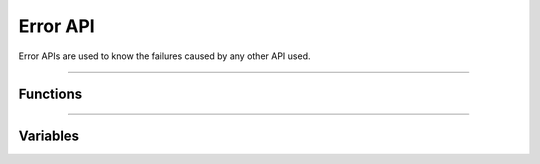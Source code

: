 Error API
**********
Error APIs are used to know the failures caused by any other API used.

----

Functions
---------
.. doxygenfunction:: alcp_error_str 
.. doxygenfunction:: alcp_is_error  
.. doxygenfunction:: alcp_error_clear 

----

Variables
---------
.. doxygenvariable:: alc_error_generic_t
.. doxygenvariable:: alc_error_t